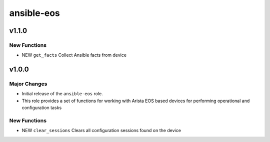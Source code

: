 ===============================
ansible-eos
===============================

v1.1.0
======

New Functions
-------------

- NEW ``get_facts`` Collect Ansible facts from device

v1.0.0
======

Major Changes
-------------

- Initial release of the ``ansible-eos`` role.

- This role provides a set of functions for working with Arista EOS based
  devices for performing operational and configuration tasks


New Functions
-------------

- NEW ``clear_sessions`` Clears all configuration sessions found on the device

